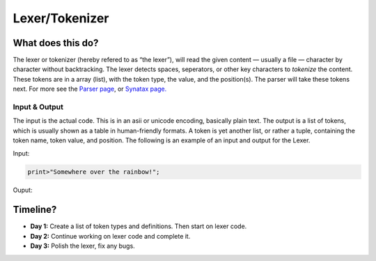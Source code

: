 Lexer/Tokenizer
===============

What does this do?
~~~~~~~~~~~~~~~~~~

The lexer or tokenizer (hereby refered to as “the lexer”), will read the
given content — usually a file — character by character without
backtracking. The lexer detects spaces, seperators, or other key
characters to *tokenize* the content. These tokens are in a array
(list), with the token type, the value, and the position(s). The parser
will take these tokens next. For more see the `Parser page`_, or
`Synatax page.`_

Input & Output
^^^^^^^^^^^^^^

The input is the actual code. This is in an asii or unicode encoding,
basically plain text. The output is a list of tokens, which is usually
shown as a table in human-friendly formats. A token is yet another list,
or rather a tuple, containing the token name, token value, and position.
The following is an example of an input and output for the Lexer.

Input:

.. code::

    print>"Somewhere over the rainbow!";

Ouput:

+-------------------+-------------------------------+-----------+
| Token ID          | Token Value                   | Position  |
+===================+===============================+===========+
| WORD              | print                         | 1, 1      |
+-------------------+-------------------------------+-----------+
| FUNC              | >                             | 1, 6      |
+-------------------+-------------------------------+-----------+
| STRING_DEF        | "                             | 1, 7      |
+-------------------+-------------------------------+-----------+
| WORD              | Somewhere                     | 1, 8      |
+-------------------+-------------------------------+-----------+
| SPACE             |                               | 1, 16     |
+-------------------+-------------------------------+-----------+
| WORD              | over                          | 1, 17     |
+-------------------+-------------------------------+-----------+
| SPACE             |                               | 1, 21     |
+-------------------+-------------------------------+-----------+
| WORD              | the                           | 1  22     |
+-------------------+-------------------------------+-----------+
| SPACE             |                               | 1, 25     |
+-------------------+-------------------------------+-----------+
| WORD              | rainbow!                      | 1  26     |
+-------------------+-------------------------------+-----------+
| END_STRING_DEF    | "                             | 1, 34    |
+-------------------+-------------------------------+-----------+
| ENDLINE           | ;                             | 1, 35    |
+-------------------+-------------------------------+-----------+

Timeline?
~~~~~~~~~

-  **Day 1:** Create a list of token types and definitions. Then start
   on lexer code.
-  **Day 2:** Continue working on lexer code and complete it.
-  **Day 3:** Polish the lexer, fix any bugs.

.. _Parser page: http://auroracompiler.rtfd.io/en/latest/parser.html
.. _Synatax page.: http://auroracompiler.rtfd.io/en/latest/syntax.html

